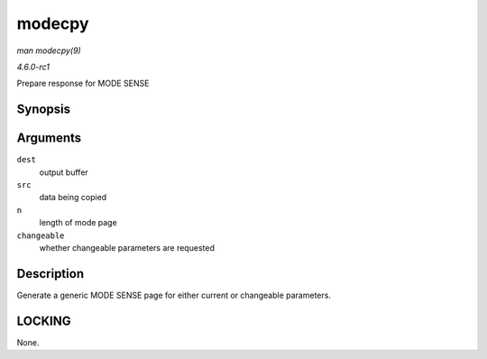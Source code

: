 
.. _API-modecpy:

=======
modecpy
=======

*man modecpy(9)*

*4.6.0-rc1*

Prepare response for MODE SENSE


Synopsis
========

.. c:function:: void modecpy( u8 * dest, const u8 * src, int n, bool changeable )

Arguments
=========

``dest``
    output buffer

``src``
    data being copied

``n``
    length of mode page

``changeable``
    whether changeable parameters are requested


Description
===========

Generate a generic MODE SENSE page for either current or changeable parameters.


LOCKING
=======

None.
